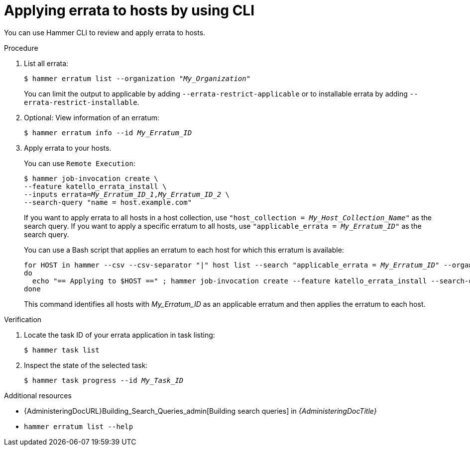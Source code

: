 :_mod-docs-content-type: PROCEDURE

[id="applying-errata-to-hosts-by-using-cli"]
= Applying errata to hosts by using CLI

You can use Hammer CLI to review and apply errata to hosts.

.Procedure
. List all errata:
+
[options="nowrap", subs="+quotes,verbatim,attributes"]
----
$ hammer erratum list --organization "_My_Organization_"
----
+
You can limit the output to applicable by adding `--errata-restrict-applicable` or to installable errata by adding `--errata-restrict-installable`.
. Optional: View information of an erratum:
+
[options="nowrap", subs="+quotes,verbatim,attributes"]
----
$ hammer erratum info --id _My_Erratum_ID_
----
. Apply errata to your hosts.
+
You can use `Remote Execution`:
+
[options="nowrap", subs="+quotes,verbatim,attributes"]
----
$ hammer job-invocation create \
--feature katello_errata_install \
--inputs errata=_My_Erratum_ID_1_,_My_Erratum_ID_2_ \
--search-query "name = host.example.com"
----
+
If you want to apply errata to all hosts in a host collection, use `"host_collection = _My_Host_Collection_Name_"` as the search query.
If you want to apply a specific erratum to all hosts, use `"applicable_errata = _My_Erratum_ID_"` as the search query.
+
You can use a Bash script that applies an erratum to each host for which this erratum is available:
+
[source, terminal, options="nowrap", subs="+quotes,verbatim,attributes"]
----
for HOST in `hammer --csv --csv-separator "|" host list --search "applicable_errata = _My_Erratum_ID_" --organization "_My_Organization_" | tail -n+2 | awk -F "|" '{ print $2 }'` ;
do
  echo "== Applying to $HOST ==" ; hammer job-invocation create --feature katello_errata_install --search-query "name = $HOST" --inputs errata=_My_Erratum_ID_1_,_My_Erratum_ID_2_ ;
done
----
+
This command identifies all hosts with _My_Erratum_ID_ as an applicable erratum and then applies the erratum to each host.

.Verification
. Locate the task ID of your errata application in task listing:
+
[options="nowrap" subs="verbatim,quotes"]
----
$ hammer task list
----
. Inspect the state of the selected task:
+
[options="nowrap" subs="+quotes"]
----
$ hammer task progress --id _My_Task_ID_
----

.Additional resources
* {AdministeringDocURL}Building_Search_Queries_admin[Building search queries] in _{AdministeringDocTitle}_
* `hammer erratum list --help`
